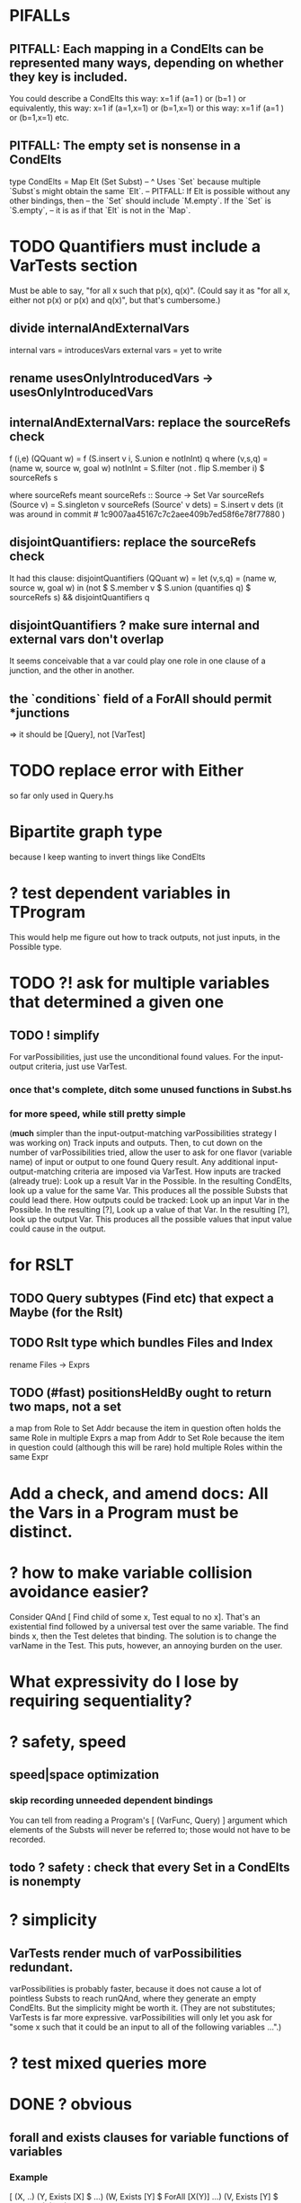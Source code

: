 * PIFALLs
** PITFALL: Each mapping in a CondElts can be represented many ways, depending on whether they key is included.
You could describe a CondElts this way:
 x=1 if (a=1    ) or (b=1    )
or equivalently, this way:
 x=1 if (a=1,x=1) or (b=1,x=1)
or this way:
 x=1 if (a=1    ) or (b=1,x=1)
etc.
** PITFALL: The empty set is nonsense in a CondElts
type CondElts = Map Elt (Set Subst)
  -- ^ Uses `Set` because multiple `Subst`s might obtain the same `Elt`.
  -- PITFALL: If Elt is possible without any other bindings, then
  -- the `Set` should include `M.empty`. If the `Set` is `S.empty`,
  -- it is as if that `Elt` is not in the `Map`.
* TODO Quantifiers must include a VarTests section
Must be able to say, "for all x such that p(x), q(x)".
(Could say it as "for all x, either not p(x) or p(x) and q(x)", but that's cumbersome.)
** divide internalAndExternalVars
internal vars = introducesVars
external vars = yet to write
** rename usesOnlyIntroducedVars -> usesOnlyIntroducedVars
** internalAndExternalVars: replace the sourceRefs check
   f (i,e) (QQuant w) = f (S.insert v i, S.union e notInInt) q
     where (v,s,q) = (name w, source w, goal w)
           notInInt = S.filter (not . flip S.member i) $ sourceRefs s

where sourceRefs meant
  sourceRefs :: Source -> Set Var
  sourceRefs (Source v) = S.singleton v
  sourceRefs (Source' v dets) = S.insert v dets
(it was around in commit # 1c9007aa45167c7c2aee409b7ed58f6e78f77880 )
** disjointQuantifiers: replace the sourceRefs check
It had this clause:
disjointQuantifiers (QQuant w) = let (v,s,q) = (name w, source w, goal w)
  in (not $ S.member v $ S.union (quantifies q) $ sourceRefs s)
                                                 && disjointQuantifiers q
** disjointQuantifiers ? make sure internal and external vars don't overlap
It seems conceivable that a var could play one role in one clause of a junction, and the other in another.
** the `conditions` field of a ForAll should permit *junctions
=> it should be [Query], not [VarTest]
* TODO replace error with Either
so far only used in Query.hs
* Bipartite graph type
because I keep wanting to invert things like CondElts
* ? test dependent variables in TProgram
This would help me figure out how to track outputs, not just inputs, in the Possible type.
* TODO ?! ask for multiple variables that determined a given one
** TODO ! simplify
For varPossibilities, just use the unconditional found values.
For the input-output criteria, just use VarTest.
*** once that's complete, ditch some unused functions in Subst.hs
*** for more speed, while still pretty simple
(*much* simpler than the input-output-matching varPossibilities strategy I was working on)
Track inputs and outputs. Then, to cut down on the number of varPossibilities tried, allow the user to ask for one flavor (variable name) of input or output to one found Query result. Any additional input-output-matching criteria are imposed via VarTest.
How inputs are tracked (already true):
  Look up a result Var in the Possible.
  In the resulting CondElts, look up a value for the same Var.
  This produces all the possible Substs that could lead there.
How outputs could be tracked:
  Look up an input Var in the Possible.
  In the resulting [?], Look up a value of that Var.
  In the resulting [?], look up the output Var.
  This produces all the possible values that input value could cause in the output.
* for RSLT
** TODO Query subtypes (Find etc) that expect a Maybe (for the Rslt)
** TODO Rslt type which bundles Files and Index
 rename Files -> Exprs
** TODO (#fast) positionsHeldBy ought to return two maps, not a set
 a map from Role to Set Addr
   because the item in question often holds the same Role in multiple Exprs
 a map from Addr to Set Role
   because the item in question could (although this will be rare) hold
   multiple Roles within the same Expr
* Add a check, and amend docs: All the Vars in a Program must be distinct.
* ? how to make variable collision avoidance easier?
Consider QAnd [ Find child of some x, Test equal to no x].
That's an existential find followed by a universal test over the same variable. The find binds x, then the Test deletes that binding.
The solution is to change the varName in the Test. This puts, however,
an annoying burden on the user.
* What expressivity do I lose by requiring sequentiality?
* ? safety, speed
** speed|space optimization
*** skip recording unneeded dependent bindings
You can tell from reading a Program's [ (VarFunc, Query) ] argument which elements of the Substs will never be referred to; those would not have to be recorded.
** todo ? safety : check that every Set in a CondElts is nonempty
* ? simplicity
** VarTests render much of varPossibilities redundant.
varPossibilities is probably faster, because it does not cause a
lot of pointless Substs to reach runQAnd, where they generate an empty
CondElts. But the simplicity might be worth it. (They are not substitutes;
VarTests is far more expressive. varPossibilities will only let you ask
for "some x such that it could be an input to all of the following
variables ...".)
* ? test mixed queries more
* DONE ? obvious
** forall and exists clauses for variable functions of variables
*** Example
 [ (X, ..)
   (Y,              Exists [X] $ ...)
   (W, Exists [Y] $ ForAll [X(Y)] ...)
   (V, Exists [Y] $ Exists [X(Y)] ...) ]
*** Analysis
 Y, W and V all quantify across some set of Xs.
 Y quantifies existentially across all the Xs.
   It draws those X values from the result of the X query.
 W and V quantify across only those Xs associated with the Y in question.
   They both draw X values the results of the Y query, not the X query.
** the "Hera's grandchild and not Zeus's child" query
*** query
 X <- every child of Zeus
 Y <- every child of Hera
 Z <- every child of some Y s.t. for all X, X /= Y
*** representation
 [ (X, QFind <child of Zeus> )
 , (Y, QFind <child of Hera> )
 , (Z, QForSome [Y] $ QAnd [ QFind <child of Y>
                           , QForAll [X] $ QTest <Y /= X> ] ) ]
*** algorithm
 For X: do it.
 For Y: do it.
 For Z: For each possible binding of Y
   for each C among the children of Y
     for each possible binding of X -- At this point the subst'n uses 2 vars.
       test whether X == Y
       if at any point they are equal, abort
     if that innermost loop never aborted
       add* the following association the Z-result:
         (Var "C" = C) -> (Var "Y" = Y)
         * where by "add" I mean use insertWith to add (Var "Y" = Y) to the
          set of possible bindings that make (Var "C" = C) valid..
** a variable (here, X) can be quantified existentially in one place and universally in another
*** query
 X <- in children(Zeus)
 Y <- in children(Hera)
 Z <- for some Y, in children(Y)
      & for all X, not equal to X
 W <- for some X, in children(X)
      & for all Z, for all Y(Z), not( has_battled( W, Y(Z) ) )
        Need two forall statements here because Y(Z) is meaningless until Z has a binding.
** disjunctions can make a variable's dependencies on other variables depend on the first one's value
*** The problem
 X <- children of Thor
 Y <- children of Malox
 Z <- for some Y, Z knows Y
      or for some X, Z knows X
 These are every person who knows a child of Thor or a child of Malox. For some values of Z, Y is defined and X not; for other values of Z, X is defined and Y not.
*** It can be solved by rewriting the query
 X <- children of Thor
 Y <- children of Malox
 W <- X or Y
 Z <- for some W, Z knows W

*** The first (problematic) query should be valid
*** But in that case certian result requests are meaningless
 The user cannot ask for X(Z) or Y(Z).
*** Only common dependencies survive disjunction
 When taking the disjunction of two queries, retain any variable dependencies that are defined for every member of the disjunction. So, for instance, if one query is dependent on nothing, then no variable dependencies will be recorded.

*** A simple solution
 In the course of binding variable X, only those bindings the binding depends on will be recorded. This means, for instance, that there might be one value of X dependent on a binding for Y and not on Z, and another binding of X dependent on Z but not on Y. When the user asks for a binding of X that depends on the binding of Y, any binding of X that does not depend on Y will be skipped.
** temporary user burdens: query order, dependency validity
 Eventually the code should be able to determine which queries depend on which others, and whether a sequential solution exists.
* DONE Possibilities for a quantifier's Source should not include Find
because that would mean the Find is run fresh for each Subst.x
